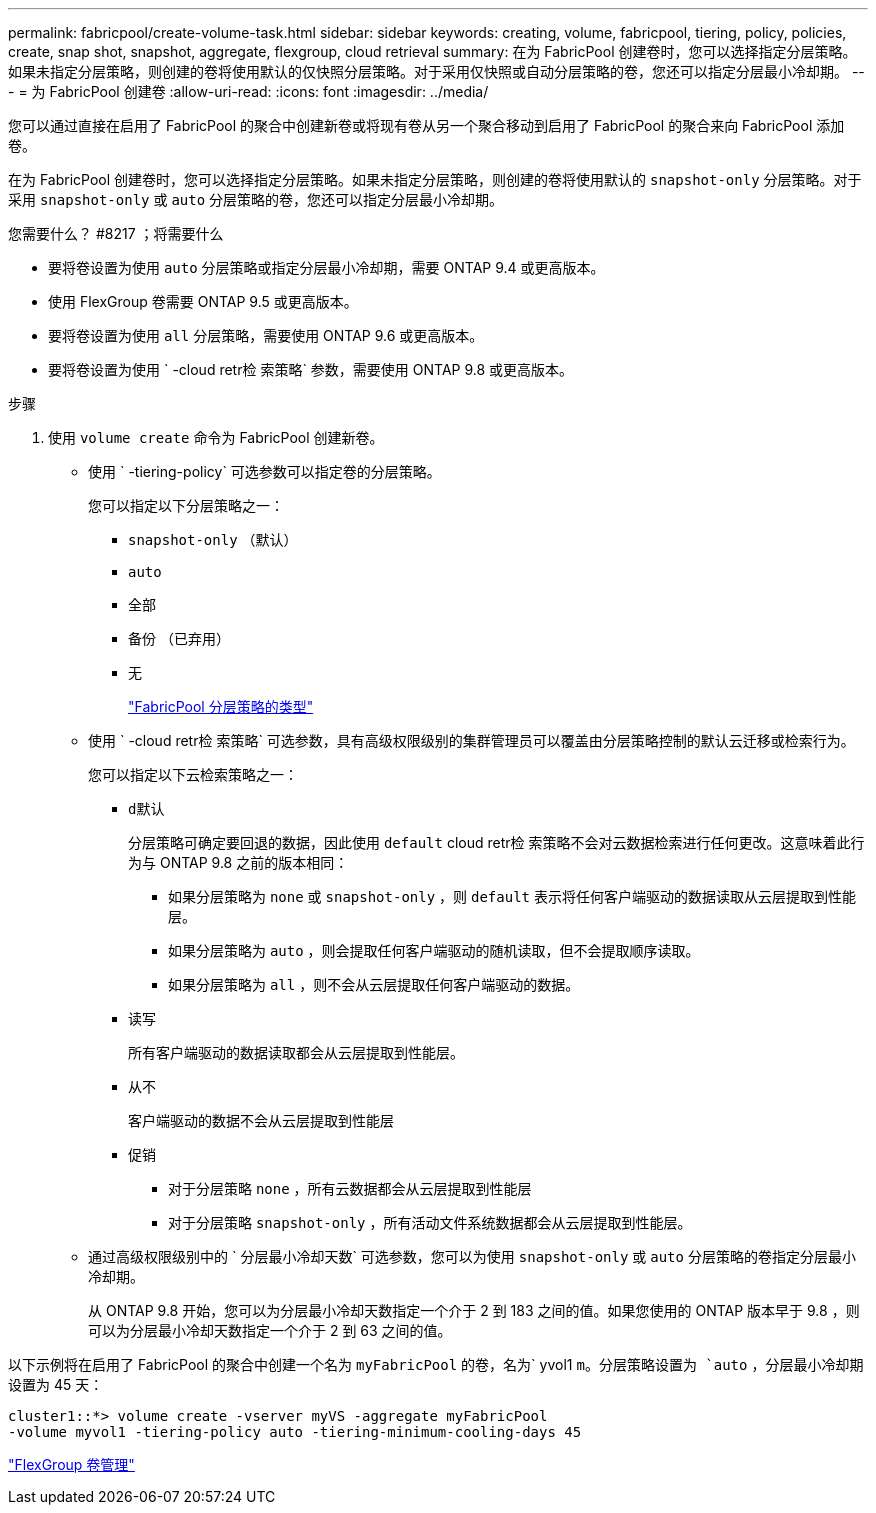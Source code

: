 ---
permalink: fabricpool/create-volume-task.html 
sidebar: sidebar 
keywords: creating, volume, fabricpool, tiering, policy, policies, create, snap shot, snapshot, aggregate, flexgroup, cloud retrieval 
summary: 在为 FabricPool 创建卷时，您可以选择指定分层策略。如果未指定分层策略，则创建的卷将使用默认的仅快照分层策略。对于采用仅快照或自动分层策略的卷，您还可以指定分层最小冷却期。 
---
= 为 FabricPool 创建卷
:allow-uri-read: 
:icons: font
:imagesdir: ../media/


[role="lead"]
您可以通过直接在启用了 FabricPool 的聚合中创建新卷或将现有卷从另一个聚合移动到启用了 FabricPool 的聚合来向 FabricPool 添加卷。

在为 FabricPool 创建卷时，您可以选择指定分层策略。如果未指定分层策略，则创建的卷将使用默认的 `snapshot-only` 分层策略。对于采用 `snapshot-only` 或 `auto` 分层策略的卷，您还可以指定分层最小冷却期。

.您需要什么？ #8217 ；将需要什么
* 要将卷设置为使用 `auto` 分层策略或指定分层最小冷却期，需要 ONTAP 9.4 或更高版本。
* 使用 FlexGroup 卷需要 ONTAP 9.5 或更高版本。
* 要将卷设置为使用 `all` 分层策略，需要使用 ONTAP 9.6 或更高版本。
* 要将卷设置为使用 ` -cloud retr检 索策略` 参数，需要使用 ONTAP 9.8 或更高版本。


.步骤
. 使用 `volume create` 命令为 FabricPool 创建新卷。
+
** 使用 ` -tiering-policy` 可选参数可以指定卷的分层策略。
+
您可以指定以下分层策略之一：

+
*** `snapshot-only` （默认）
*** `auto`
*** `全部`
*** `备份` （已弃用）
*** `无`
+
link:tiering-policies-concept.html#types-of-fabricpool-tiering-policies["FabricPool 分层策略的类型"]



** 使用 ` -cloud retr检 索策略` 可选参数，具有高级权限级别的集群管理员可以覆盖由分层策略控制的默认云迁移或检索行为。
+
您可以指定以下云检索策略之一：

+
*** `d默认`
+
分层策略可确定要回退的数据，因此使用 `default` cloud retr检 索策略不会对云数据检索进行任何更改。这意味着此行为与 ONTAP 9.8 之前的版本相同：

+
**** 如果分层策略为 `none` 或 `snapshot-only` ，则 `default` 表示将任何客户端驱动的数据读取从云层提取到性能层。
**** 如果分层策略为 `auto` ，则会提取任何客户端驱动的随机读取，但不会提取顺序读取。
**** 如果分层策略为 `all` ，则不会从云层提取任何客户端驱动的数据。


*** `读写`
+
所有客户端驱动的数据读取都会从云层提取到性能层。

*** `从不`
+
客户端驱动的数据不会从云层提取到性能层

*** `促销`
+
**** 对于分层策略 `none` ，所有云数据都会从云层提取到性能层
**** 对于分层策略 `snapshot-only` ，所有活动文件系统数据都会从云层提取到性能层。




** 通过高级权限级别中的 ` 分层最小冷却天数` 可选参数，您可以为使用 `snapshot-only` 或 `auto` 分层策略的卷指定分层最小冷却期。
+
从 ONTAP 9.8 开始，您可以为分层最小冷却天数指定一个介于 2 到 183 之间的值。如果您使用的 ONTAP 版本早于 9.8 ，则可以为分层最小冷却天数指定一个介于 2 到 63 之间的值。





以下示例将在启用了 FabricPool 的聚合中创建一个名为 `myFabricPool` 的卷，名为` yvol1 `m。分层策略设置为 `auto` ，分层最小冷却期设置为 45 天：

[listing]
----
cluster1::*> volume create -vserver myVS -aggregate myFabricPool
-volume myvol1 -tiering-policy auto -tiering-minimum-cooling-days 45
----
link:../flexgroup/index.html["FlexGroup 卷管理"]
